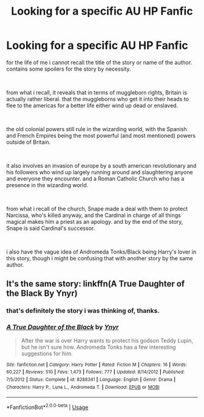 #+TITLE: Looking for a specific AU HP Fanfic

* Looking for a specific AU HP Fanfic
:PROPERTIES:
:Author: KingDarius89
:Score: 3
:DateUnix: 1557806278.0
:DateShort: 2019-May-14
:FlairText: What's That Fic?
:END:
for the life of me i cannot recall the title of the story or name of the author. contains some spoilers for the story by necessity.

​

from what i recall, it reveals that in terms of muggleborn rights, Britain is actually rather liberal. that the muggleborns who get it into their heads to flee to the americas for a better life either wind up dead or enslaved.

​

the old colonial powers still rule in the wizarding world, with the Spanish and French Empires being the most powerful (and most mentioned) powers outside of Britain.

​

it also involves an invasion of europe by a south american revolutionary and his followers who wind up largely running around and slaughtering anyone and everyone they encounter. and a Roman Catholic Church who has a presence in the wizarding world.

​

from what i recall of the church, Snape made a deal with them to protect Narcissa, who's killed anyway, and the Cardinal in charge of all things magical makes him a priest as an apology. and by the end of the story, Snape is said Cardinal's successor.

​

i also have the vague idea of Andromeda Tonks/Black being Harry's lover in this story, though i might be confusing that with another story by the same author.


** It's the same story: linkffn(A True Daughter of the Black By Ynyr)
:PROPERTIES:
:Author: wordhammer
:Score: 6
:DateUnix: 1557806609.0
:DateShort: 2019-May-14
:END:

*** that's definitely the story i was thinking of, thanks.
:PROPERTIES:
:Author: KingDarius89
:Score: 3
:DateUnix: 1557808822.0
:DateShort: 2019-May-14
:END:


*** [[https://www.fanfiction.net/s/8288341/1/][*/A True Daughter of the Black/*]] by [[https://www.fanfiction.net/u/2409341/Ynyr][/Ynyr/]]

#+begin_quote
  After the war is over Harry wants to protect his godson Teddy Lupin, but he isn't sure how. Andromeda Tonks has a few interesting suggestions for him.
#+end_quote

^{/Site/:} ^{fanfiction.net} ^{*|*} ^{/Category/:} ^{Harry} ^{Potter} ^{*|*} ^{/Rated/:} ^{Fiction} ^{M} ^{*|*} ^{/Chapters/:} ^{16} ^{*|*} ^{/Words/:} ^{60,227} ^{*|*} ^{/Reviews/:} ^{510} ^{*|*} ^{/Favs/:} ^{1,473} ^{*|*} ^{/Follows/:} ^{777} ^{*|*} ^{/Updated/:} ^{8/14/2012} ^{*|*} ^{/Published/:} ^{7/5/2012} ^{*|*} ^{/Status/:} ^{Complete} ^{*|*} ^{/id/:} ^{8288341} ^{*|*} ^{/Language/:} ^{English} ^{*|*} ^{/Genre/:} ^{Drama} ^{*|*} ^{/Characters/:} ^{Harry} ^{P.,} ^{Luna} ^{L.,} ^{Andromeda} ^{T.} ^{*|*} ^{/Download/:} ^{[[http://www.ff2ebook.com/old/ffn-bot/index.php?id=8288341&source=ff&filetype=epub][EPUB]]} ^{or} ^{[[http://www.ff2ebook.com/old/ffn-bot/index.php?id=8288341&source=ff&filetype=mobi][MOBI]]}

--------------

*FanfictionBot*^{2.0.0-beta} | [[https://github.com/tusing/reddit-ffn-bot/wiki/Usage][Usage]]
:PROPERTIES:
:Author: FanfictionBot
:Score: 1
:DateUnix: 1557806625.0
:DateShort: 2019-May-14
:END:
